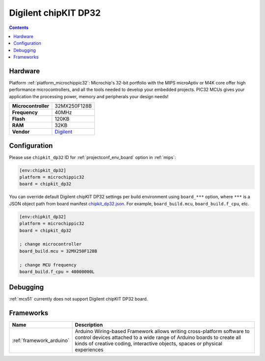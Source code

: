 
.. _board_microchippic32_chipkit_dp32:

Digilent chipKIT DP32
=====================

.. contents::

Hardware
--------

Platform :ref:`platform_microchippic32`: Microchip's 32-bit portfolio with the MIPS microAptiv or M4K core offer high performance microcontrollers, and all the tools needed to develop your embedded projects. PIC32 MCUs gives your application the processing power, memory and peripherals your design needs!

.. list-table::

  * - **Microcontroller**
    - 32MX250F128B
  * - **Frequency**
    - 40MHz
  * - **Flash**
    - 120KB
  * - **RAM**
    - 32KB
  * - **Vendor**
    - `Digilent <http://store.digilentinc.com/chipkit-dp32-dip-package-prototyping-microcontroller-board/?utm_source=platformio.org&utm_medium=docs>`__


Configuration
-------------

Please use ``chipkit_dp32`` ID for :ref:`projectconf_env_board` option in :ref:`mips`:

.. code-block:: ini

  [env:chipkit_dp32]
  platform = microchippic32
  board = chipkit_dp32

You can override default Digilent chipKIT DP32 settings per build environment using
``board_***`` option, where ``***`` is a JSON object path from
board manifest `chipkit_dp32.json <https://github.com/platformio/platform-microchippic32/blob/master/boards/chipkit_dp32.json>`_. For example,
``board_build.mcu``, ``board_build.f_cpu``, etc.

.. code-block:: ini

  [env:chipkit_dp32]
  platform = microchippic32
  board = chipkit_dp32

  ; change microcontroller
  board_build.mcu = 32MX250F128B

  ; change MCU frequency
  board_build.f_cpu = 40000000L

Debugging
---------
:ref:`mcs51` currently does not support Digilent chipKIT DP32 board.

Frameworks
----------
.. list-table::
    :header-rows:  1

    * - Name
      - Description

    * - :ref:`framework_arduino`
      - Arduino Wiring-based Framework allows writing cross-platform software to control devices attached to a wide range of Arduino boards to create all kinds of creative coding, interactive objects, spaces or physical experiences
